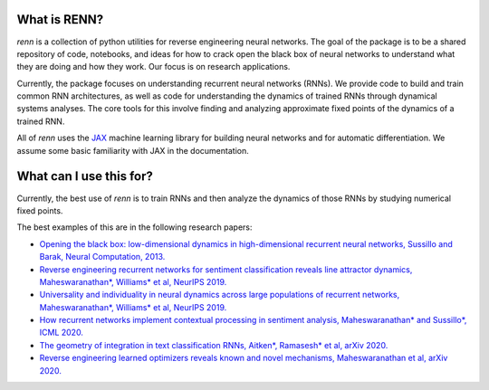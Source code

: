 What is RENN?
-------------
`renn` is a collection of python utilities for reverse engineering neural networks. The goal of the package is to be a shared repository of code, notebooks, and ideas for how to crack open the black box of neural networks to understand what they are doing and how they work. Our focus is on research applications.

Currently, the package focuses on understanding recurrent neural networks (RNNs). We provide code to build and train common RNN architectures, as well as code for understanding the dynamics of trained RNNs through dynamical systems analyses. The core tools for this involve finding and analyzing approximate fixed points of the dynamics of a trained RNN.

All of `renn` uses the `JAX <https://github.com/google/jax/>`_ machine learning library for building neural networks and for automatic differentiation. We assume some basic familiarity with JAX in the documentation.

What can I use this for?
------------------------
Currently, the best use of `renn` is to train RNNs and then analyze the dynamics of those RNNs by studying numerical fixed points.

The best examples of this are in the following research papers:

* `Opening the black box: low-dimensional dynamics in high-dimensional recurrent neural networks, Sussillo and Barak, Neural Computation, 2013. <https://www.mitpressjournals.org/doi/full/10.1162/NECO_a_00409>`_
* `Reverse engineering recurrent networks for sentiment classification reveals line attractor dynamics, Maheswaranathan*, Williams* et al, NeurIPS 2019. <https://arxiv.org/abs/1906.10720>`_
* `Universality and individuality in neural dynamics across large populations of recurrent networks, Maheswaranathan*, Williams* et al, NeurIPS 2019. <https://arxiv.org/abs/1907.08549>`_
* `How recurrent networks implement contextual processing in sentiment analysis, Maheswaranathan* and Sussillo*, ICML 2020. <https://arxiv.org/abs/2004.08013>`_
* `The geometry of integration in text classification RNNs, Aitken*, Ramasesh* et al, arXiv 2020. <https://arxiv.org/abs/2010.15114>`_
* `Reverse engineering learned optimizers reveals known and novel mechanisms, Maheswaranathan et al, arXiv 2020. <https://arxiv.org/abs/2011.02159>`_

